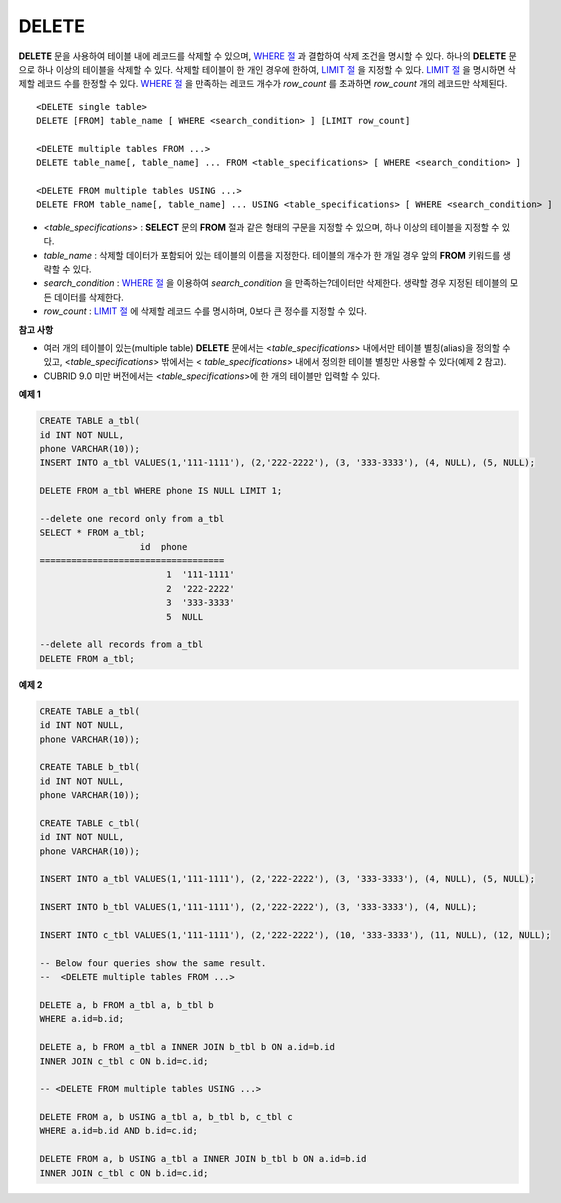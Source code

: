 ******
DELETE
******

**DELETE** 문을 사용하여 테이블 내에 레코드를 삭제할 수 있으며, `WHERE 절 <#syntax_syntax_retreive_where_htm>`_ 과 결합하여 삭제 조건을 명시할 수 있다. 하나의 **DELETE** 문으로 하나 이상의 테이블을 삭제할 수 있다. 삭제할 테이블이 한 개인 경우에 한하여, `LIMIT 절 <#syntax_syntax_retreive_limit_htm>`_ 을 지정할 수 있다. `LIMIT 절 <#syntax_syntax_retreive_limit_htm>`_ 을 명시하면 삭제할 레코드 수를 한정할 수 있다. `WHERE 절 <#syntax_syntax_retreive_where_htm>`_ 을 만족하는 레코드 개수가 *row_count* 를 초과하면 *row_count* 개의 레코드만 삭제된다. ::

	<DELETE single table>
	DELETE [FROM] table_name [ WHERE <search_condition> ] [LIMIT row_count]
	 
	<DELETE multiple tables FROM ...>
	DELETE table_name[, table_name] ... FROM <table_specifications> [ WHERE <search_condition> ]
	 
	<DELETE FROM multiple tables USING ...>
	DELETE FROM table_name[, table_name] ... USING <table_specifications> [ WHERE <search_condition> ]

*   <*table_specifications*> : **SELECT** 문의 **FROM** 절과 같은 형태의 구문을 지정할 수 있으며, 하나 이상의 테이블을 지정할 수 있다.

*   *table_name* : 삭제할 데이터가 포함되어 있는 테이블의 이름을 지정한다. 테이블의 개수가 한 개일 경우 앞의 **FROM** 키워드를 생략할 수 있다.

*   *search_condition* : `WHERE 절 <#syntax_syntax_retreive_where_htm>`_ 을 이용하여 *search_condition* 을 만족하는?데이터만 삭제한다. 생략할 경우 지정된 테이블의 모든 데이터를 삭제한다.

*   *row_count* : `LIMIT 절 <#syntax_syntax_retreive_limit_htm>`_ 에 삭제할 레코드 수를 명시하며, 0보다 큰 정수를 지정할 수 있다.

**참고 사항**

*   여러 개의 테이블이 있는(multiple table) **DELETE** 문에서는 <*table_specifications*> 내에서만 테이블 별칭(alias)을 정의할 수 있고, <*table_specifications*> 밖에서는 < *table_specifications*> 내에서 정의한 테이블 별칭만 사용할 수 있다(예제 2 참고).

*   CUBRID 9.0 미만 버전에서는 <*table_specifications*>에 한 개의 테이블만 입력할 수 있다.

**예제 1**

.. code-block:: sql

	CREATE TABLE a_tbl(
	id INT NOT NULL,
	phone VARCHAR(10));
	INSERT INTO a_tbl VALUES(1,'111-1111'), (2,'222-2222'), (3, '333-3333'), (4, NULL), (5, NULL);
	 
	DELETE FROM a_tbl WHERE phone IS NULL LIMIT 1;
	 
	--delete one record only from a_tbl
	SELECT * FROM a_tbl;
			   id  phone
	===================================
				1  '111-1111'
				2  '222-2222'
				3  '333-3333'
				5  NULL
	 
	--delete all records from a_tbl
	DELETE FROM a_tbl;


**예제 2**

.. code-block:: sql

	CREATE TABLE a_tbl(
	id INT NOT NULL,
	phone VARCHAR(10));
	 
	CREATE TABLE b_tbl(
	id INT NOT NULL,
	phone VARCHAR(10));
	 
	CREATE TABLE c_tbl(
	id INT NOT NULL,
	phone VARCHAR(10));
	 
	INSERT INTO a_tbl VALUES(1,'111-1111'), (2,'222-2222'), (3, '333-3333'), (4, NULL), (5, NULL);
	 
	INSERT INTO b_tbl VALUES(1,'111-1111'), (2,'222-2222'), (3, '333-3333'), (4, NULL);
	 
	INSERT INTO c_tbl VALUES(1,'111-1111'), (2,'222-2222'), (10, '333-3333'), (11, NULL), (12, NULL);
	 
	-- Below four queries show the same result.
	--  <DELETE multiple tables FROM ...>
	 
	DELETE a, b FROM a_tbl a, b_tbl b
	WHERE a.id=b.id;
	 
	DELETE a, b FROM a_tbl a INNER JOIN b_tbl b ON a.id=b.id
	INNER JOIN c_tbl c ON b.id=c.id;
	 
	-- <DELETE FROM multiple tables USING ...>
	 
	DELETE FROM a, b USING a_tbl a, b_tbl b, c_tbl c
	WHERE a.id=b.id AND b.id=c.id;
	 
	DELETE FROM a, b USING a_tbl a INNER JOIN b_tbl b ON a.id=b.id
	INNER JOIN c_tbl c ON b.id=c.id;
